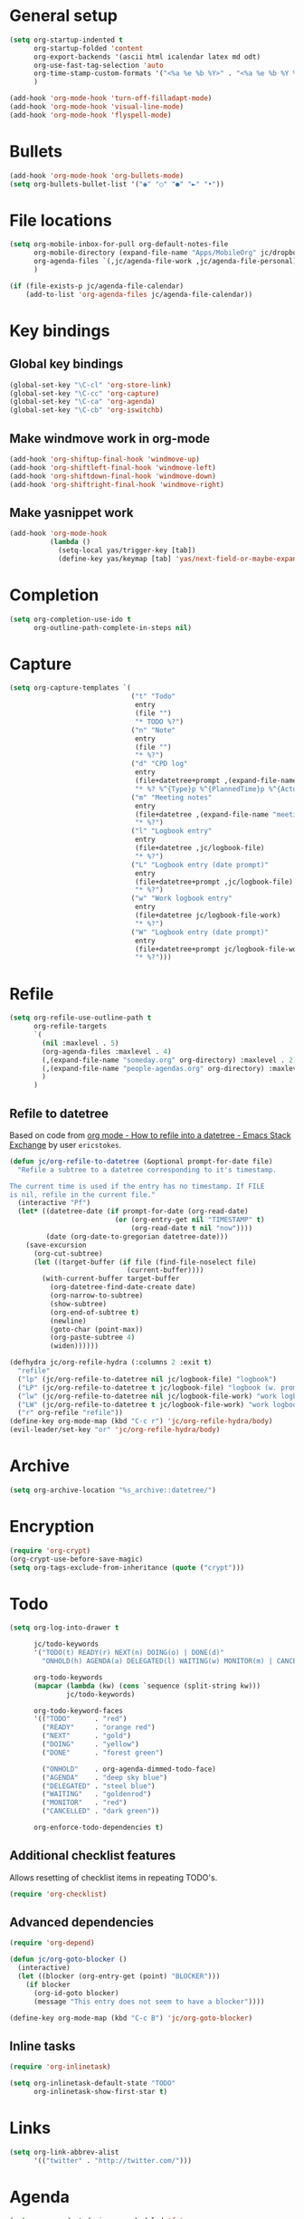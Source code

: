 * General setup

#+BEGIN_SRC emacs-lisp
  (setq org-startup-indented t
        org-startup-folded 'content
        org-export-backends '(ascii html icalendar latex md odt)
        org-use-fast-tag-selection 'auto
        org-time-stamp-custom-formats '("<%a %e %b %Y>" . "<%a %e %b %Y %H:%M>")
        )

  (add-hook 'org-mode-hook 'turn-off-filladapt-mode)
  (add-hook 'org-mode-hook 'visual-line-mode)
  (add-hook 'org-mode-hook 'flyspell-mode)
#+END_SRC

* Bullets

#+BEGIN_SRC emacs-lisp
  (add-hook 'org-mode-hook 'org-bullets-mode)
  (setq org-bullets-bullet-list '("◉" "○" "●" "►" "•"))
#+END_SRC

* File locations

#+BEGIN_SRC emacs-lisp
  (setq org-mobile-inbox-for-pull org-default-notes-file
        org-mobile-directory (expand-file-name "Apps/MobileOrg" jc/dropbox-location)
        org-agenda-files `(,jc/agenda-file-work ,jc/agenda-file-personal)
        )

  (if (file-exists-p jc/agenda-file-calendar)
      (add-to-list 'org-agenda-files jc/agenda-file-calendar))
#+END_SRC

* Key bindings

** Global key bindings

#+BEGIN_SRC emacs-lisp
  (global-set-key "\C-cl" 'org-store-link)
  (global-set-key "\C-cc" 'org-capture)
  (global-set-key "\C-ca" 'org-agenda)
  (global-set-key "\C-cb" 'org-iswitchb)
#+END_SRC

** Make windmove work in org-mode

#+BEGIN_SRC emacs-lisp
  (add-hook 'org-shiftup-final-hook 'windmove-up)
  (add-hook 'org-shiftleft-final-hook 'windmove-left)
  (add-hook 'org-shiftdown-final-hook 'windmove-down)
  (add-hook 'org-shiftright-final-hook 'windmove-right)
#+END_SRC

** Make yasnippet work

#+BEGIN_SRC emacs-lisp
  (add-hook 'org-mode-hook
            (lambda ()
              (setq-local yas/trigger-key [tab])
              (define-key yas/keymap [tab] 'yas/next-field-or-maybe-expand)))
#+END_SRC

* Completion

#+BEGIN_SRC emacs-lisp
  (setq org-completion-use-ido t
        org-outline-path-complete-in-steps nil)
#+END_SRC

* Capture

#+BEGIN_SRC emacs-lisp
  (setq org-capture-templates `(
                                ("t" "Todo"
                                 entry
                                 (file "")
                                 "* TODO %?")
                                ("n" "Note"
                                 entry
                                 (file "")
                                 "* %?")
                                ("d" "CPD log"
                                 entry
                                 (file+datetree+prompt ,(expand-file-name "CPD/CPD log.org" jc/dropbox-location))
                                 "* %? %^{Type}p %^{PlannedTime}p %^{ActualTime}p\n\n** Goals\n\n** Outcomes\n\n** Actions\n\n** Notes\n")
                                ("m" "Meeting notes"
                                 entry
                                 (file+datetree ,(expand-file-name "meeting-notes.org" org-directory))
                                 "* %?")
                                ("l" "Logbook entry"
                                 entry
                                 (file+datetree ,jc/logbook-file)
                                 "* %?")
                                ("L" "Logbook entry (date prompt)"
                                 entry
                                 (file+datetree+prompt ,jc/logbook-file)
                                 "* %?")
                                ("w" "Work logbook entry"
                                 entry
                                 (file+datetree jc/logbook-file-work)
                                 "* %?")
                                ("W" "Logbook entry (date prompt)"
                                 entry
                                 (file+datetree+prompt jc/logbook-file-work)
                                 "* %?")))
#+END_SRC

* Refile

#+BEGIN_SRC emacs-lisp
  (setq org-refile-use-outline-path t
        org-refile-targets
        `(
          (nil :maxlevel . 5)
          (org-agenda-files :maxlevel . 4)
          (,(expand-file-name "someday.org" org-directory) :maxlevel . 2)
          (,(expand-file-name "people-agendas.org" org-directory) :maxlevel . 1)
          )
        )
#+END_SRC

** Refile to datetree

Based on code from [[http://emacs.stackexchange.com/questions/10597/how-to-refile-into-a-datetree][org mode - How to refile into a datetree - Emacs Stack Exchange]] by user ~ericstokes~.

#+BEGIN_SRC emacs-lisp
  (defun jc/org-refile-to-datetree (&optional prompt-for-date file)
    "Refile a subtree to a datetree corresponding to it's timestamp.

  The current time is used if the entry has no timestamp. If FILE
  is nil, refile in the current file."
    (interactive "Pf")
    (let* ((datetree-date (if prompt-for-date (org-read-date)
                            (or (org-entry-get nil "TIMESTAMP" t)
                                (org-read-date t nil "now"))))
           (date (org-date-to-gregorian datetree-date)))
      (save-excursion
        (org-cut-subtree)
        (let ((target-buffer (if file (find-file-noselect file)
                               (current-buffer))))
          (with-current-buffer target-buffer
            (org-datetree-find-date-create date)
            (org-narrow-to-subtree)
            (show-subtree)
            (org-end-of-subtree t)
            (newline)
            (goto-char (point-max))
            (org-paste-subtree 4)
            (widen))))))

  (defhydra jc/org-refile-hydra (:columns 2 :exit t)
    "refile"
    ("lp" (jc/org-refile-to-datetree nil jc/logbook-file) "logbook")
    ("LP" (jc/org-refile-to-datetree t jc/logbook-file) "logbook (w. prompt)")
    ("lw" (jc/org-refile-to-datetree nil jc/logbook-file-work) "work logbook")
    ("LW" (jc/org-refile-to-datetree t jc/logbook-file-work) "work logbook (w. prompt)")
    ("r" org-refile "refile"))
  (define-key org-mode-map (kbd "C-c r") 'jc/org-refile-hydra/body)
  (evil-leader/set-key "or" 'jc/org-refile-hydra/body)
#+END_SRC


* Archive

#+BEGIN_SRC emacs-lisp
  (setq org-archive-location "%s_archive::datetree/")
#+END_SRC
* Encryption

#+BEGIN_SRC emacs-lisp
  (require 'org-crypt)
  (org-crypt-use-before-save-magic)
  (setq org-tags-exclude-from-inheritance (quote ("crypt")))
#+END_SRC

* Todo

#+BEGIN_SRC emacs-lisp
  (setq org-log-into-drawer t

        jc/todo-keywords
        '("TODO(t) READY(r) NEXT(n) DOING(o) | DONE(d)"
          "ONHOLD(h) AGENDA(a) DELEGATED(l) WAITING(w) MONITOR(m) | CANCELED(c)")
  
        org-todo-keywords
        (mapcar (lambda (kw) (cons `sequence (split-string kw)))
                jc/todo-keywords)

        org-todo-keyword-faces
        '(("TODO"      . "red")
          ("READY"     . "orange red")
          ("NEXT"      . "gold")
          ("DOING"     . "yellow")
          ("DONE"      . "forest green")

          ("ONHOLD"    . org-agenda-dimmed-todo-face)
          ("AGENDA"    . "deep sky blue")
          ("DELEGATED" . "steel blue")
          ("WAITING"   . "goldenrod")
          ("MONITOR"   . "red")
          ("CANCELLED" . "dark green"))

        org-enforce-todo-dependencies t)
#+END_SRC

** Additional checklist features

Allows resetting of checklist items in repeating TODO's.

#+BEGIN_SRC emacs-lisp
  (require 'org-checklist)
#+END_SRC

** Advanced dependencies

#+BEGIN_SRC emacs-lisp
  (require 'org-depend)
  
  (defun jc/org-goto-blocker ()
    (interactive)
    (let ((blocker (org-entry-get (point) "BLOCKER")))
      (if blocker
        (org-id-goto blocker)
        (message "This entry does not seem to have a blocker"))))
  
  (define-key org-mode-map (kbd "C-c B") 'jc/org-goto-blocker)
#+END_SRC

** Inline tasks

#+BEGIN_SRC emacs-lisp
  (require 'org-inlinetask)
  
  (setq org-inlinetask-default-state "TODO"
        org-inlinetask-show-first-star t)
#+END_SRC

* Links

#+BEGIN_SRC emacs-lisp
  (setq org-link-abbrev-alist
        '(("twitter" . "http://twitter.com/")))
#+END_SRC

* Agenda

#+BEGIN_SRC emacs-lisp
  (setq org-agenda-todo-ignore-scheduled 'future
        org-enforce-todo-dependencies t
        org-agenda-dim-blocked-tasks 'invisible
        org-agenda-repeating-timestamp-show-all nil
        org-agenda-skip-deadline-prewarning-if-scheduled 'pre-scheduled
        org-agenda-skip-scheduled-delay-if-deadline t
        org-agenda-skip-scheduled-if-deadline-is-shown t
        org-agenda-span 14 ;; days
        )
#+END_SRC

** Agenda helper functions (for skipping etc.)

Use this with =org-agenda-skip-function= instead of =(org-agenda-todo-ignore-scheduled 'future)= to ignore tasks scheduled in the future /and/ their subtasks.

#+BEGIN_SRC emacs-lisp
  (defun jc/org-get-schedule-with-inheritance ()
    "If the current entry doesn't have a SCHEDULED date, check to see if
    one can be inherited."
    (let ((schedule (org-entry-get nil "SCHEDULED"))
          (inheritable-schedule (org-entry-get-with-inheritance "SCHEDULED")))
      (if (org-not-nil schedule) schedule inheritable-schedule)))
  
  (defun jc/skip-future-tasks-with-inheritance ()
    "Skip tasks that are scheduled in the future, including inherited
    schedule dates."
    (let ((scheduled (jc/org-get-schedule-with-inheritance))
          (subtree-end (save-excursion (org-end-of-subtree t))))
      (if (and scheduled
               (time-less-p (current-time) (org-time-string-to-time scheduled)))
          subtree-end
        nil)))
#+END_SRC

*** Berndt Hansen's project-related skipping functions

These are all licensed under GPLv3 or greater from [[http://doc.norang.ca/org-mode.html#Projects][Berndt Hansen's org-mode setup]]

#+BEGIN_SRC emacs-lisp
  (defun bh/find-project-task ()
    "Move point to the parent (project) task if any"
    (save-restriction
      (widen)
      (let ((parent-task (save-excursion (org-back-to-heading 'invisible-ok) (point))))
        (while (org-up-heading-safe)
          (when (member (nth 2 (org-heading-components)) org-todo-keywords-1)
            (setq parent-task (point))))
        (goto-char parent-task)
        parent-task)))
  
  (defun bh/is-project-p ()
    "Any task with a todo keyword subtask"
    (save-restriction
      (widen)
      (let ((has-subtask)
            (subtree-end (save-excursion (org-end-of-subtree t)))
            (is-a-task (member (nth 2 (org-heading-components)) org-todo-keywords-1)))
        (save-excursion
          (forward-line 1)
          (while (and (not has-subtask)
                      (< (point) subtree-end)
                      (re-search-forward "^\*+ " subtree-end t))
            (when (member (org-get-todo-state) org-todo-keywords-1)
              (setq has-subtask t))))
        (and is-a-task has-subtask))))
  
  (defun bh/is-project-subtree-p ()
    "Any task with a todo keyword that is in a project subtree.
  Callers of this function already widen the buffer view."
    (let ((task (save-excursion (org-back-to-heading 'invisible-ok)
                                (point))))
      (save-excursion
        (bh/find-project-task)
        (if (equal (point) task)
            nil
          t))))
  
  (defun bh/is-task-p ()
    "Any task with a todo keyword and no subtask"
    (save-restriction
      (widen)
      (let ((has-subtask)
            (subtree-end (save-excursion (org-end-of-subtree t)))
            (is-a-task (member (nth 2 (org-heading-components)) org-todo-keywords-1)))
        (save-excursion
          (forward-line 1)
          (while (and (not has-subtask)
                      (< (point) subtree-end)
                      (re-search-forward "^\*+ " subtree-end t))
            (when (member (org-get-todo-state) org-todo-keywords-1)
              (setq has-subtask t))))
        (and is-a-task (not has-subtask)))))
  
  (defun bh/is-subproject-p ()
    "Any task which is a subtask of another project"
    (let ((is-subproject)
          (is-a-task (member (nth 2 (org-heading-components)) org-todo-keywords-1)))
      (save-excursion
        (while (and (not is-subproject) (org-up-heading-safe))
          (when (member (nth 2 (org-heading-components)) org-todo-keywords-1)
            (setq is-subproject t))))
      (and is-a-task is-subproject)))
  
  (defun bh/list-sublevels-for-projects-indented ()
    "Set org-tags-match-list-sublevels so when restricted to a subtree we list all subtasks.
    This is normally used by skipping functions where this variable is already local to the agenda."
    (if (marker-buffer org-agenda-restrict-begin)
        (setq org-tags-match-list-sublevels 'indented)
      (setq org-tags-match-list-sublevels nil))
    nil)
  
  (defun bh/list-sublevels-for-projects ()
    "Set org-tags-match-list-sublevels so when restricted to a subtree we list all subtasks.
    This is normally used by skipping functions where this variable is already local to the agenda."
    (if (marker-buffer org-agenda-restrict-begin)
        (setq org-tags-match-list-sublevels t)
      (setq org-tags-match-list-sublevels nil))
    nil)
  
  (defvar bh/hide-scheduled-and-waiting-next-tasks t)
  
  (defun bh/toggle-next-task-display ()
    (interactive)
    (setq bh/hide-scheduled-and-waiting-next-tasks (not bh/hide-scheduled-and-waiting-next-tasks))
    (when  (equal major-mode 'org-agenda-mode)
      (org-agenda-redo))
    (message "%s WAITING and SCHEDULED NEXT Tasks" (if bh/hide-scheduled-and-waiting-next-tasks "Hide" "Show")))
  
  (defun bh/skip-stuck-projects ()
    "Skip trees that are not stuck projects"
    (save-restriction
      (widen)
      (let ((next-headline (save-excursion (or (outline-next-heading) (point-max)))))
        (if (bh/is-project-p)
            (let* ((subtree-end (save-excursion (org-end-of-subtree t)))
                   (has-next ))
              (save-excursion
                (forward-line 1)
                (while (and (not has-next) (< (point) subtree-end) (re-search-forward "^\\*+ NEXT " subtree-end t))
                  (unless (member "WAITING" (org-get-tags-at))
                    (setq has-next t))))
              (if has-next
                  nil
                next-headline)) ; a stuck project, has subtasks but no next task
          nil))))
  
  (defun bh/skip-non-stuck-projects ()
    "Skip trees that are not stuck projects"
    ;; (bh/list-sublevels-for-projects-indented)
    (save-restriction
      (widen)
      (let ((next-headline (save-excursion (or (outline-next-heading) (point-max)))))
        (if (bh/is-project-p)
            (let* ((subtree-end (save-excursion (org-end-of-subtree t)))
                   (has-next ))
              (save-excursion
                (forward-line 1)
                (while (and (not has-next) (< (point) subtree-end) (re-search-forward "^\\*+ NEXT " subtree-end t))
                  (unless (member "WAITING" (org-get-tags-at))
                    (setq has-next t))))
              (if has-next
                  next-headline
                nil)) ; a stuck project, has subtasks but no next task
          next-headline))))
  
  (defun bh/skip-non-projects ()
    "Skip trees that are not projects"
    ;; (bh/list-sublevels-for-projects-indented)
    (if (save-excursion (bh/skip-non-stuck-projects))
        (save-restriction
          (widen)
          (let ((subtree-end (save-excursion (org-end-of-subtree t))))
            (cond
             ((bh/is-project-p)
              nil)
             ((and (bh/is-project-subtree-p) (not (bh/is-task-p)))
              nil)
             (t
              subtree-end))))
      (save-excursion (org-end-of-subtree t))))
  
  (defun bh/skip-project-trees-and-habits ()
    "Skip trees that are projects"
    (save-restriction
      (widen)
      (let ((subtree-end (save-excursion (org-end-of-subtree t))))
        (cond
         ((bh/is-project-p)
          subtree-end)
         ((org-is-habit-p)
          subtree-end)
         (t
          nil)))))
  
  (defun bh/skip-projects-and-habits-and-single-tasks ()
    "Skip trees that are projects, tasks that are habits, single non-project tasks"
    (save-restriction
      (widen)
      (let ((next-headline (save-excursion (or (outline-next-heading) (point-max)))))
        (cond
         ((org-is-habit-p)
          next-headline)
         ((and bh/hide-scheduled-and-waiting-next-tasks
               (member "WAITING" (org-get-tags-at)))
          next-headline)
         ((bh/is-project-p)
          next-headline)
         ((and (bh/is-task-p) (not (bh/is-project-subtree-p)))
          next-headline)
         (t
          nil)))))
  
  (defun bh/skip-project-tasks-maybe ()
    "Show tasks related to the current restriction.
  When restricted to a project, skip project and sub project tasks, habits, NEXT tasks, and loose tasks.
  When not restricted, skip project and sub-project tasks, habits, and project related tasks."
    (save-restriction
      (widen)
      (let* ((subtree-end (save-excursion (org-end-of-subtree t)))
             (next-headline (save-excursion (or (outline-next-heading) (point-max))))
             (limit-to-project (marker-buffer org-agenda-restrict-begin)))
        (cond
         ((bh/is-project-p)
          next-headline)
         ((org-is-habit-p)
          subtree-end)
         ((and (not limit-to-project)
               (bh/is-project-subtree-p))
          subtree-end)
         ((and limit-to-project
               (bh/is-project-subtree-p)
               (member (org-get-todo-state) (list "NEXT")))
          subtree-end)
         (t
          nil)))))
  
  (defun bh/skip-project-tasks ()
    "Show non-project tasks.
  Skip project and sub-project tasks, habits, and project related tasks."
    (save-restriction
      (widen)
      (let* ((subtree-end (save-excursion (org-end-of-subtree t))))
        (cond
         ((bh/is-project-p)
          subtree-end)
         ((org-is-habit-p)
          subtree-end)
         ((bh/is-project-subtree-p)
          subtree-end)
         (t
          nil)))))
  
  (defun bh/skip-non-project-tasks ()
    "Show project tasks.
  Skip project and sub-project tasks, habits, and loose non-project tasks."
    (save-restriction
      (widen)
      (let* ((subtree-end (save-excursion (org-end-of-subtree t)))
             (next-headline (save-excursion (or (outline-next-heading) (point-max)))))
        (cond
         ((bh/is-project-p)
          next-headline)
         ((org-is-habit-p)
          subtree-end)
         ((and (bh/is-project-subtree-p)
               (member (org-get-todo-state) (list "NEXT")))
          subtree-end)
         ((not (bh/is-project-subtree-p))
          subtree-end)
         (t
          nil)))))
  
  (defun bh/skip-projects-and-habits ()
    "Skip trees that are projects and tasks that are habits"
    (save-restriction
      (widen)
      (let ((subtree-end (save-excursion (org-end-of-subtree t))))
        (cond
         ((bh/is-project-p)
          subtree-end)
         ((org-is-habit-p)
          subtree-end)
         (t
          nil)))))
  
  (defun bh/skip-non-subprojects ()
    "Skip trees that are not projects"
    (let ((next-headline (save-excursion (outline-next-heading))))
      (if (bh/is-subproject-p)
          nil
        next-headline)))
#+END_SRC

*** Extra project-related functions

And now add some of my own based on the above...

#+BEGIN_SRC emacs-lisp
  (defun jc/skip-projects ()
    "Skip tasks that are projects but not their subtasks"
    (save-restriction
      (widen)
      (let ((next-heading (save-excursion (or (outline-next-heading) (point-max)))))
        (if (bh/is-project-p) next-heading nil))))
#+END_SRC

*** Deadline-skipping functions

#+BEGIN_SRC emacs-lisp
  (defun jc/deadline-passed ()
    (let ((deadline (org-entry-get (point) "DEADLINE")))
      (and deadline
           (time-less-p (apply 'encode-time (org-parse-time-string deadline)) (current-time)))))
  
  (defun jc/skip-if-deadline-passed ()
    "Skip any task with a deadline in the past"
    (save-restriction
      (widen)
      (let ((next-heading (save-excursion (or (outline-next-heading) (point-max)))))
        (when (jc/deadline-passed)
          next-heading))))
   
  (defun jc/skip-if-deadline-not-passed ()
      (save-restriction
      (widen)
      (let ((next-heading (save-excursion (or (outline-next-heading) (point-max)))))
        (unless (jc/deadline-passed)
          next-heading))))
#+END_SRC

** Custom agenda views

#+BEGIN_SRC emacs-lisp
  (setq jc/org-agenda-task-cmds
        '((todo "DOING"
                ((org-agenda-overriding-header "Tasks in progress")))
          (todo "NEXT"
                ((org-agenda-overriding-header "Things to do next")))
          (todo "READY"
                ((org-agenda-overriding-header "Things ready to do")))
          (todo "TODO"
                ((org-agenda-overriding-header "Things to do")
                 (org-agenda-dim-blocked-tasks 'invisible)
                 (org-agenda-skip-function '(or (jc/skip-projects)
                                                (jc/skip-future-tasks-with-inheritance)))))
          (todo "WAITING|DELEGATED"
                ((org-agenda-overriding-header "Waiting for/delegated (deadline passed)")
                 (org-agenda-skip-function '(or (jc/skip-if-deadline-not-passed)
                                                (jc/skip-future-tasks-with-inheritance)))))
          (todo "DELEGATED"
                ((org-agenda-overriding-header "Delegated")
                 (org-agenda-skip-function '(or (jc/skip-if-deadline-passed)
                                                (jc/skip-future-tasks-with-inheritance)))))
          (todo "WAITING"
                ((org-agenda-overriding-header "Waiting for")
                 (org-agenda-skip-function '(or (jc/skip-if-deadline-passed)
                                                (jc/skip-future-tasks-with-inheritance)))))
          (todo "MONITOR"
                ((org-agenda-overriding-header "Monitor")))
          (todo "ONHOLD"
                ((org-agenda-overriding-header "On hold")))
          (todo "TODO"
                ((org-agenda-overriding-header "Stuck or complete projects")
                 (org-agenda-skip-function 'bh/skip-non-stuck-projects))))
        
        org-agenda-custom-commands
        `(("p" "Personal tasks" ,jc/org-agenda-task-cmds
           ((org-agenda-files `(,jc/agenda-file-personal))))
          ("w" "Work tasks" 
           ,(append jc/org-agenda-task-cmds
                    `((tags-todo "atwork/!TODO"
                                ((org-agenda-files `(,jc/agenda-file-personal))
                                 (org-agenda-overriding-header "Personal tasks at work")))))
           ((org-agenda-files `(,jc/agenda-file-work)))))

        org-agenda-tags-todo-honor-ignore-options t)
#+END_SRC

* Markup

Disable strike-through formatting because I don't use it and it messes up ~table.el~ formatting.

#+BEGIN_SRC emacs-lisp
  (setq org-emphasis-alist '(("*" bold)
                             ("/" italic)
                             ("_" underline)
                             ("=" org-verbatim verbatim)
                             ("~" org-code verbatim)))
#+END_SRC
* Export

#+BEGIN_SRC emacs-lisp
  (setq org-export-backends '(ascii beamer html icalendar latex md odt gfm reveal)

        org-export-with-toc nil
        org-export-with-section-numbers nil)

  (dolist (backend org-export-backends)
    (ignore-errors
      (require (make-symbol (concat "ox-" (symbol-name backend))))))
#+END_SRC

** LaTeX/PDF

#+BEGIN_SRC emacs-lisp
  (setq org-latex-default-packages-alist
        '(("" "fontspec" t)
          ("" "fixltx2e" nil)
          ("" "graphicx" t)
          ("" "longtable" nil)
          ("" "float" nil)
          ("" "wrapfig" nil)
          ("" "rotating" nil)
          ("normalem" "ulem" t)
          ;; ("" "amsmath" t)
          ;; ("" "textcomp" t)
          ;; ("" "marvosym" t)
          ;; ("" "wasysym" t)
          ;; ("" "amssymb" t)
          ("" "hyperref" nil)
          "\\tolerance=1000"
          )
  
        org-latex-packages-alist
        '(("" "geometry" nil)
          ("" "booktabs" nil)
          )
  
        org-latex-pdf-process
        '("latexmk -xelatex -recorder -output-directory=%o %f")
  
        org-latex-tables-booktabs t
        org-export-latex-image-default-option "width=\\textwidth"
        org-latex-image-default-width "\\textwidth"
        )
#+END_SRC

*** Custom link types for PDF export (showing the URL on the printed page)

#+BEGIN_SRC emacs-lisp
  (defun jc/org-export-inline-link (path desc format)
    (case format
      ((latex) (format "%s (\\url{%s})" desc path))
      ((html) (format "<a href=\"%s\">%s</a>" path desc))
      ((t) desc)))
  
  (defun jc/org-export-expanded-link (path desc format)
    (case format
      ((latex) (format "%s: \\url{%s}" desc path))
      ((html) (format "<a href=\"%s\">%s</a>" path desc))
      ((t) desc)))
  
  (org-add-link-type "inline" nil 'jc/org-export-inline-link)
  (org-add-link-type "expanded" nil 'jc/org-export-expanded-link)
#+END_SRC
* Babel

#+BEGIN_SRC emacs-lisp
  (org-babel-do-load-languages
   'org-babel-load-languages
   '((emacs-lisp . t)
     (ruby . t)
     (python . t)
     (shell . t)
     (ditaa . t)))
#+END_SRC

** Don't ask before evaluating some languages

#+BEGIN_SRC emacs-lisp
  (defun jc/org-confirm-babel-evaluate (lang body)
    (not (string= lang "ditaa")))
  
  (setq org-confirm-babel-evaluate 'jc/org-confirm-babel-evaluate)
  
#+END_SRC

** Utilities for editing source blocks

#+BEGIN_SRC emacs-lisp
  (defun jc/org-split-src-block-before-line ()
    (interactive)
    (let ((block-info (org-babel-get-src-block-info)))
      (if (null block-info)
          (message "Not in SRC block")
        (beginning-of-line)
        (insert "#+END_SRC\n\n#+BEGIN_SRC " (car block-info) "\n"))))

  (defhydra jc/org-source-hydra (:exit t)
    "org-source"
    ("s" jc/org-split-src-block-before-line "split SRC"))

  (evil-leader/set-key-for-mode 'org-mode
    "s" 'jc/org-source-hydra/body)
#+END_SRC

* Mobile

#+BEGIN_SRC emacs-lisp
  (setq org-mobile-files (list org-agenda-files
                               (mapcar (lambda (f) (expand-file-name f org-directory))
                                       '("someday.org" "logbook.org" "logbook-work.org"))))

  ;; (when (boundp 'focus-in-hook)
  ;;   (add-hook 'focus-in-hook 'org-mobile-pull))
#+END_SRC

* Contacts                                                         :disabled:

#+BEGIN_SRC emacs-lisp :tangle no
  (require 'org-contacts)
  
  (setq org-contacts-files
        `(,(expand-file-name "contacts.org" org-directory)))
  
  (add-to-list 'org-capture-templates
               '("c" "Contacts" entry (file+headline (car org-contacts-files) "To file")
                 "* %(org-contacts-template-name)\n:PROPERTIES:%(org-contacts-template-email)\n:END:"))
  
  (define-key org-mode-map (kbd "C-c m") 'org-contacts-view-send-email)
#+END_SRC

* Rifle

#+BEGIN_SRC emacs-lisp
  (defhydra jc/rifle-hydra (:exit t)
    "Org Rifle"
    ("r" helm-org-rifle "agenda files")
    ("b" helm-org-rifle-current-buffer "current buffer")
    ("f" (helm-org-rifle-files (list (expand-file-name "Notes/reference.org" jc/dropbox-location))) "reference notes")
    ("l" (helm-org-rifle-files (list jc/logbook-file)) "logbook")
    ("L" (helm-org-rifle-files (list jc/logbook-file-work)) "logbook"))

  (evil-leader/set-key "oR" 'jc/rifle-hydra/body)
#+END_SRC

* Additional features (not already loaded)

#+BEGIN_SRC emacs-lisp
  (add-to-list 'load-path (expand-file-name "lisp/org" user-emacs-directory))
  
  (let ((packages '(;; Built-in packages (from contrib)
                    org-bbdb
                    org-bibtex
                    org-crypt
                    org-docview
                    org-gnus
                    org-info
                    org-irc
                    org-mhe
                    org-protocol
                    org-rmail
                    org-w3m
                    org-mu4e
                    ;; Custom packages
                    org-subtask-reset
                    )))
    (dolist (p packages)
      (require p)))
#+END_SRC
